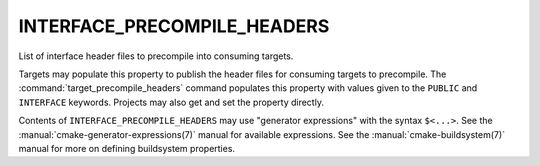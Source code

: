 INTERFACE_PRECOMPILE_HEADERS
----------------------------

List of interface header files to precompile into consuming targets.

Targets may populate this property to publish the header files
for consuming targets to precompile.  The :command:`target_precompile_headers`
command populates this property with values given to the ``PUBLIC`` and
``INTERFACE`` keywords.  Projects may also get and set the property directly.

Contents of ``INTERFACE_PRECOMPILE_HEADERS`` may use "generator expressions"
with the syntax ``$<...>``.  See the :manual:`cmake-generator-expressions(7)`
manual for available expressions.  See the :manual:`cmake-buildsystem(7)`
manual for more on defining buildsystem properties.
